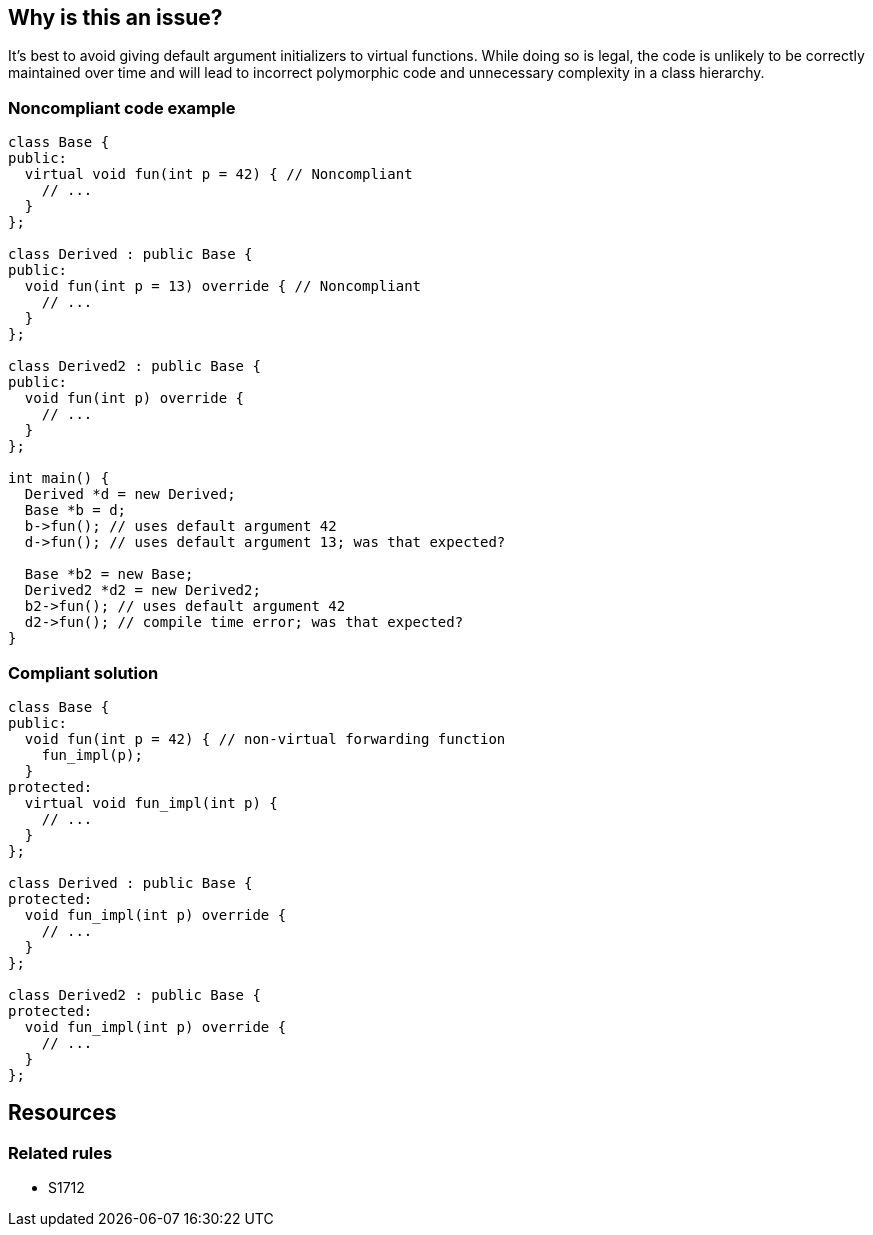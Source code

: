 == Why is this an issue?

It's best to avoid giving default argument initializers to virtual functions. While doing so is legal, the code is unlikely to be correctly maintained over time and will lead to incorrect polymorphic code and unnecessary complexity in a class hierarchy.


=== Noncompliant code example

[source,cpp]
----
class Base {
public:
  virtual void fun(int p = 42) { // Noncompliant
    // ...
  }
};

class Derived : public Base {
public:
  void fun(int p = 13) override { // Noncompliant
    // ...
  }
};

class Derived2 : public Base {
public:
  void fun(int p) override {
    // ...
  }
};

int main() {
  Derived *d = new Derived;
  Base *b = d;
  b->fun(); // uses default argument 42
  d->fun(); // uses default argument 13; was that expected?

  Base *b2 = new Base;
  Derived2 *d2 = new Derived2;
  b2->fun(); // uses default argument 42
  d2->fun(); // compile time error; was that expected?
}
----


=== Compliant solution

[source,cpp]
----
class Base {
public:
  void fun(int p = 42) { // non-virtual forwarding function
    fun_impl(p);
  }
protected:
  virtual void fun_impl(int p) {
    // ...
  }
};

class Derived : public Base {
protected:
  void fun_impl(int p) override {
    // ...
  }
};

class Derived2 : public Base {
protected:
  void fun_impl(int p) override {
    // ...
  }
};
----

== Resources

=== Related rules

* S1712



ifdef::env-github,rspecator-view[]

'''
== Implementation Specification
(visible only on this page)

=== Message

Remove this default argument initializer.


=== Highlighting

``++= xx++``


'''
== Comments And Links
(visible only on this page)

=== relates to: S1712

=== is related to: S1006

=== on 14 Sep 2016, 16:25:35 Ann Campbell wrote:
looks good [~evgeny.mandrikov]

endif::env-github,rspecator-view[]
